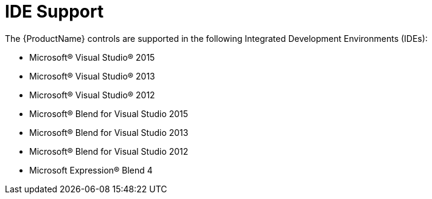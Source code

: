 ﻿////
|metadata|
{
    "name": "wpf-ide-support",
    "controlName": [],
    "tags": ["FAQ","Getting Started","Styling"],
    "guid": "{A0DEAF02-5B0C-44A2-8E65-76AC4DCB744E}",
    "buildFlags": [],
    "createdOn": "2012-01-30T19:39:51.5766685Z"
}
|metadata|
////

= IDE Support
The {ProductName} controls are supported in the following Integrated Development Environments (IDEs):

* Microsoft® Visual Studio® 2015
* Microsoft® Visual Studio® 2013
* Microsoft® Visual Studio® 2012
* Microsoft® Blend for Visual Studio 2015
* Microsoft® Blend for Visual Studio 2013
* Microsoft® Blend for Visual Studio 2012
* Microsoft Expression® Blend 4